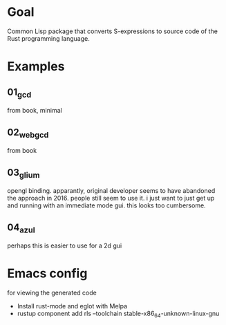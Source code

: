* Goal

Common Lisp package that converts S-expressions to source code of the Rust programming language.


* Examples

** 01_gcd

from book, minimal

** 02_webgcd

from book

** 03_glium

opengl binding. apparantly, original developer seems to have abandoned
the approach in 2016. people still seem to use it. i just want to just
get up and running with an immediate mode gui. this looks too
cumbersome.

** 04_azul

perhaps this is easier to use for a 2d gui


* Emacs config

for viewing the generated code

- Install rust-mode and eglot with Melpa
- rustup component add rls --toolchain stable-x86_64-unknown-linux-gnu
